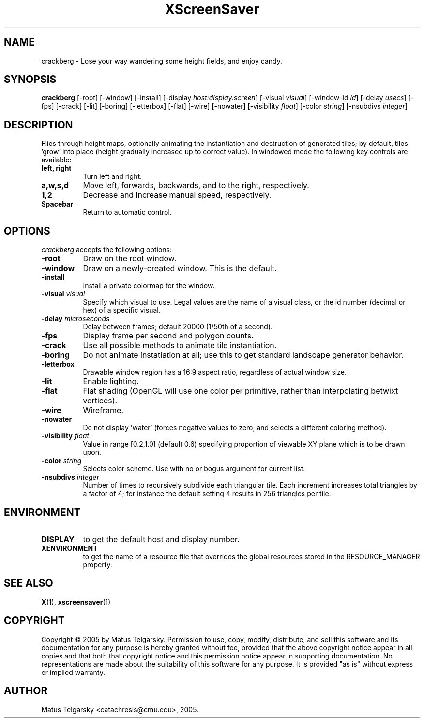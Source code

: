 .TH XScreenSaver 1 "" "X Version 11"
.SH NAME
crackberg - Lose your way wandering some height fields, and enjoy candy.
.SH SYNOPSIS
.B crackberg
[\-root]
[\-window]
[\-install]
[\-display \fIhost:display.screen\fP]
[\-visual \fIvisual\fP]
[\-window-id \fIid\fP]
[\-delay \fIusecs\fP]
[\-fps]
[\-crack]
[\-lit]
[\-boring]
[\-letterbox]
[\-flat]
[\-wire]
[\-nowater]
[\-visibility \fIfloat\fP]
[\-color \fIstring\fP]
[\-nsubdivs \fIinteger\fP]
.SH DESCRIPTION
Flies through height maps, optionally animating the instantiation and
destruction of generated tiles; by default, tiles 'grow' into place (height
gradually increased up to correct value).  In windowed mode the following key
controls are available:
.TP 8
.B left, right
Turn left and right.
.TP 8
.B a,w,s,d
Move left, forwards, backwards, and to the right, respectively.
.TP 8
.B 1,2
Decrease and increase manual speed, respectively.
.TP 8
.B Spacebar
Return to automatic control.
.SH OPTIONS
.I crackberg
accepts the following options:
.TP 8
.B \-root
Draw on the root window.
.TP 8
.B \-window
Draw on a newly-created window.  This is the default.
.TP 8
.B \-install
Install a private colormap for the window.
.TP 8
.B \-visual \fIvisual\fP
Specify which visual to use.  Legal values are the name of a visual
class, or the id number (decimal or hex) of a specific visual.
.TP 8
.B \-delay \fImicroseconds\fP
Delay between frames; default 20000 (1/50th of a second).
.TP 8
.B \-fps
Display frame per second and polygon counts.
.TP 8
.B \-crack
Use all possible methods to animate tile instantiation.
.TP 8
.B \-boring
Do not animate instatiation at all; use this to get standard landscape 
generator behavior.
.TP 8
.B \-letterbox
Drawable window region has a 16:9 aspect ratio, regardless of actual
window size.
.TP 8
.B \-lit
Enable lighting.
.TP 8
.B \-flat
Flat shading (OpenGL will use one color per primitive, rather than
interpolating betwixt vertices).
.TP 8
.B \-wire
Wireframe.
.TP 8
.B \-nowater
Do not display 'water' (forces negative values to zero, and selects a 
different coloring method).
.TP 8
.B \-visibility \fIfloat\fP
Value in range [0.2,1.0] (default 0.6) specifying proportion of viewable 
XY plane which is to be drawn upon.
.TP 8
.B \-color \fIstring\fP
Selects color scheme.  Use with no or bogus argument for current list.
.TP 8
.B \-nsubdivs \fIinteger\fP
Number of times to recursively subdivide each triangular tile.  Each 
increment increases total triangles by a factor of 4; for instance the default
setting 4 results in 256 triangles per tile.

.SH ENVIRONMENT
.PP
.TP 8
.B DISPLAY
to get the default host and display number.
.TP 8
.B XENVIRONMENT
to get the name of a resource file that overrides the global resources
stored in the RESOURCE_MANAGER property.
.SH SEE ALSO
.BR X (1),
.BR xscreensaver (1)
.SH COPYRIGHT
Copyright \(co 2005 by Matus Telgarsky.  Permission to use, copy,
modify, distribute, and sell this software and its documentation for
any purpose is hereby granted without fee, provided that the above
copyright notice appear in all copies and that both that copyright
notice and this permission notice appear in supporting documentation.
No representations are made about the suitability of this software for
any purpose.  It is provided "as is" without express or implied
warranty.
.SH AUTHOR
Matus Telgarsky <catachresis@cmu.edu>, 2005.
